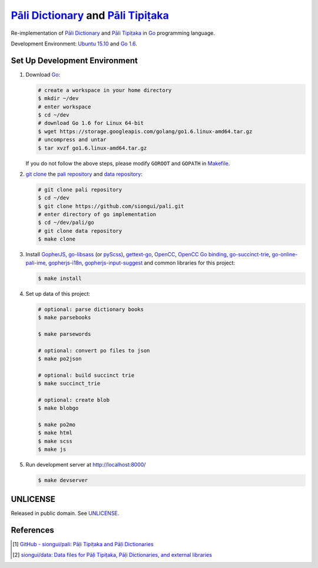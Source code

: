=======================================
`Pāli Dictionary`_ and `Pāli Tipiṭaka`_
=======================================

Re-implementation of `Pāli Dictionary`_ and `Pāli Tipiṭaka`_ in Go_ programming
language.

Development Environment: `Ubuntu 15.10`_ and `Go 1.6`_.


Set Up Development Environment
++++++++++++++++++++++++++++++

1. Download Go_:

   .. code-block:: bash

     # create a workspace in your home directory
     $ mkdir ~/dev
     # enter workspace
     $ cd ~/dev
     # download Go 1.6 for Linux 64-bit
     $ wget https://storage.googleapis.com/golang/go1.6.linux-amd64.tar.gz
     # uncompress and untar
     $ tar xvzf go1.6.linux-amd64.tar.gz

   If you do not follow the above steps, please modify ``GOROOT`` and ``GOPATH``
   in `Makefile <Makefile>`_.

2. `git clone`_ the `pali repository`_ and `data repository`_:

   .. code-block:: bash

     # git clone pali repository
     $ cd ~/dev
     $ git clone https://github.com/siongui/pali.git
     # enter directory of go implementation
     $ cd ~/dev/pali/go
     # git clone data repository
     $ make clone

3. Install GopherJS_, `go-libsass`_ (or pyScss_), `gettext-go`_, OpenCC_,
   `OpenCC Go binding`_, `go-succinct-trie`_, `go-online-pali-ime`_,
   `gopherjs-i18n`_, `gopherjs-input-suggest`_ and common libraries for this
   project:

   .. code-block:: bash

     $ make install

4. Set up data of this project:

   .. code-block:: bash

     # optional: parse dictionary books
     $ make parsebooks

     $ make parsewords

     # optional: convert po files to json
     $ make po2json

     # optional: build succinct trie
     $ make succinct_trie

     # optional: create blob
     $ make blobgo

     $ make po2mo
     $ make html
     $ make scss
     $ make js

5. Run development server at http://localhost:8000/

   .. code-block:: bash

     $ make devserver


UNLICENSE
+++++++++

Released in public domain. See UNLICENSE_.


References
++++++++++

.. [1] `GitHub - siongui/pali: Pāḷi Tipiṭaka and Pāḷi Dictionaries <https://github.com/siongui/pali>`_

.. [2] `siongui/data: Data files for Pāḷi Tipiṭaka, Pāḷi Dictionaries, and external libraries <https://github.com/siongui/data>`_


.. _Pāli Dictionary: https://siongui.github.io/pali-dictionary/
.. _Pāli Tipiṭaka: http://tipitaka.sutta.org/
.. _Go: https://golang.org/
.. _Ubuntu 15.10: http://releases.ubuntu.com/15.10/
.. _Go 1.6: https://golang.org/dl/
.. _git clone: https://www.google.com/search?q=git+clone
.. _pali repository: https://github.com/siongui/pali
.. _data repository: https://github.com/siongui/data
.. _UNLICENSE: http://unlicense.org/
.. _GopherJS: http://www.gopherjs.org/
.. _go-libsass: https://github.com/wellington/go-libsass
.. _pyScss: https://github.com/Kronuz/pyScss
.. _gettext-go: https://github.com/chai2010/gettext-go
.. _OpenCC: https://github.com/BYVoid/OpenCC
.. _OpenCC Go binding: https://github.com/siongui/go-opencc
.. _go-succinct-trie: https://github.com/siongui/go-succinct-data-structure-trie
.. _go-online-pali-ime: https://github.com/siongui/go-online-input-method-pali
.. _gopherjs-i18n: https://github.com/siongui/gopherjs-i18n
.. _gopherjs-input-suggest: https://github.com/siongui/gopherjs-input-suggest
